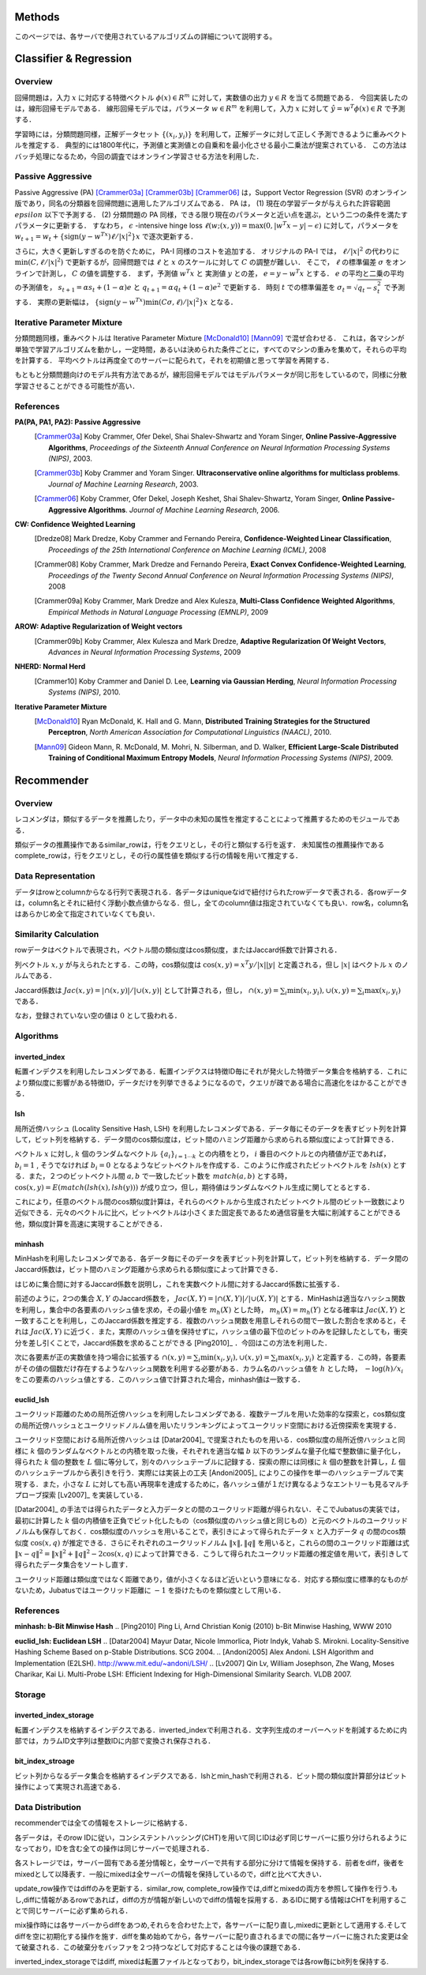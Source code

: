 Methods
=======

このページでは、各サーバで使用されているアルゴリズムの詳細について説明する。

Classifier & Regression
=======================

Overview
--------

回帰問題は，入力 :math:`x` に対応する特徴ベクトル :math:`\phi(x) \in R^m` に対して，実数値の出力 :math:`y \in R` を当てる問題である．
今回実装したのは，線形回帰モデルである．
線形回帰モデルでは，パラメータ :math:`w \in R^m` を利用して，入力 :math:`x` に対して :math:`\hat{y} = w^T \phi(x) \in R` で予測する．

学習時には，分類問題同様，正解データセット :math:`\{(x_i, y_i)\}` を利用して，正解データに対して正しく予測できるように重みベクトルを推定する．
典型的には1800年代に，予測値と実測値との自乗和を最小化させる最小二乗法が提案されている．
この方法はバッチ処理になるため，今回の調査ではオンライン学習させる方法を利用した．

Passive Aggressive
------------------

Passive Aggressive (PA) [Crammer03a]_ [Crammer03b]_ [Crammer06]_ は，Support Vector Regression (SVR) のオンライン版であり，同名の分類器を回帰問題に適用したアルゴリズムである．
PA は， (1) 現在の学習データが与えられた許容範囲 :math:`epsilon` 以下で予測する． (2) 分類問題の PA 同様，できる限り現在のパラメータと近い点を選ぶ，という二つの条件を満たすパラメータに更新する．
すなわち， :math:`\epsilon` -intensive hinge loss :math:`\ell(w; (x, y)) = \max(0, |w^T x - y| - \epsilon)` に対して，パラメータを 
:math:`w_{t+1} = w_{t} + \{\mathrm{sign}(y - w^Tx) \ell / |x|^2\} x` で逐次更新する．

さらに，大きく更新しすぎるのを防ぐために， PA-I 同様のコストを追加する．
オリジナルの PA-I では， :math:`\ell / |x|^2` の代わりに :math:`\min(C, \ell / |x|^2)` で更新するが，回帰問題では :math:`\ell` と :math:`x` のスケールに対して :math:`C` の調整が難しい．
そこで，  :math:`\ell` の標準偏差 :math:`\sigma` をオンラインで計測し， :math:`C` の値を調整する．
まず，予測値 :math:`w^T x` と 実測値 :math:`y` との差， :math:`e = y - w^T x` とする．
:math:`e` の平均と二乗の平均の予測値を， :math:`s_{t+1} = \alpha s_{t}  + (1-\alpha)e` と :math:`q_{t+1} = \alpha q_{t} + (1-\alpha)e^2` で更新する．
時刻 :math:`t` での標準偏差を :math:`\sigma_t = \sqrt{q_t - s_t^2}` で予測する．
実際の更新幅は， :math:`\{\mathrm{sign}(y - w^Tx) \min(C \sigma, \ell) / |x|^2\} x` となる．

Iterative Parameter Mixture
---------------------------

分類問題同様，重みベクトルは Iterative Parameter Mixture [McDonald10]_ [Mann09]_ で混ぜ合わせる．
これは，各マシンが単独で学習アルゴリズムを動かし，一定時間，あるいは決められた条件ごとに，すべてのマシンの重みを集めて，それらの平均を計算する．
平均ベクトルは再度全てのサーバーに配られて，それを初期値と思って学習を再開する．

もともと分類問題向けのモデル共有方法であるが，線形回帰モデルではモデルパラメータが同じ形をしているので，同様に分散学習させることができる可能性が高い．

References
----------

**PA(PA, PA1, PA2): Passive Aggressive**
  .. [Crammer03a] Koby Crammer, Ofer Dekel, Shai Shalev-Shwartz and Yoram Singer, **Online Passive-Aggressive Algorithms**, *Proceedings of the Sixteenth Annual Conference on Neural Information Processing Systems (NIPS)*, 2003.
  .. [Crammer03b] Koby Crammer and Yoram Singer. **Ultraconservative online algorithms for multiclass problems**. *Journal of Machine Learning Research*, 2003.
  .. [Crammer06] Koby Crammer, Ofer Dekel, Joseph Keshet, Shai Shalev-Shwartz, Yoram Singer, **Online Passive-Aggressive Algorithms**. *Journal of Machine Learning Research*, 2006.


**CW:  Confidence Weighted Learning**
  .. [Dredze08] Mark Dredze, Koby Crammer and Fernando Pereira, **Confidence-Weighted Linear Classification**, *Proceedings of the 25th International Conference on Machine Learning (ICML)*, 2008
  .. [Crammer08] Koby Crammer, Mark Dredze and Fernando Pereira, **Exact Convex Confidence-Weighted Learning**, *Proceedings of the Twenty Second Annual Conference on Neural Information Processing Systems (NIPS)*, 2008
  .. [Crammer09a] Koby Crammer, Mark Dredze and Alex Kulesza, **Multi-Class Confidence Weighted Algorithms**, *Empirical Methods in Natural Language Processing (EMNLP)*, 2009


**AROW: Adaptive Regularization of Weight vectors**
  .. [Crammer09b] Koby Crammer, Alex Kulesza and Mark Dredze, **Adaptive Regularization Of Weight Vectors**, *Advances in Neural Information Processing Systems*, 2009


**NHERD: Normal Herd**
  .. [Crammer10] Koby Crammer and Daniel D. Lee, **Learning via Gaussian Herding**, *Neural Information Processing Systems (NIPS)*, 2010.


**Iterative Parameter Mixture**
  .. [McDonald10] Ryan McDonald, K. Hall and G. Mann, **Distributed Training Strategies for the Structured Perceptron**, *North American Association for Computational Linguistics (NAACL)*, 2010.
  .. [Mann09] Gideon Mann, R. McDonald, M. Mohri, N. Silberman, and D. Walker, **Efficient Large-Scale Distributed Training of Conditional Maximum Entropy Models**, *Neural Information Processing Systems (NIPS)*, 2009.


Recommender
===========

Overview
--------

レコメンダは，類似するデータを推薦したり，データ中の未知の属性を推定することによって推薦するためのモジュールである．

類似データの推薦操作であるsimilar_rowは，行をクエリとし，その行と類似する行を返す．
未知属性の推薦操作であるcomplete_rowは，行をクエリとし，その行の属性値を類似する行の情報を用いて推定する．

Data Representation
-------------------

データはrowとcolumnからなる行列で表現される．各データはuniqueなidで紐付けられたrowデータで表される．各rowデータは，column名とそれに紐付く浮動小数点値からなる．但し，全てのcolumn値は指定されていなくても良い．row名，column名はあらかじめ全て指定されていなくても良い．

Similarity Calculation
----------------------

rowデータはベクトルで表現され，ベクトル間の類似度はcos類似度，またはJaccard係数で計算される．

列ベクトル :math:`x, y` が与えられたとする．この時，cos類似度は :math:`\cos(x, y) = x^T y / |x||y|` と定義される，但し :math:`|x|` はベクトル :math:`x` のノルムである．

Jaccard係数は :math:`Jac(x, y) = |\cap(x, y)| / |\cup(x, y)|` として計算される，但し， :math:`\cap(x, y) = \sum_i \min(x_i, y_i), \cup(x, y) = \sum_i \max(x_i, y_i)` である．

なお，登録されていない空の値は :math:`0` として扱われる．

Algorithms
----------

inverted_index
~~~~~~~~~~~~~~

転置インデクスを利用したレコメンダである．転置インデクスは特徴ID毎にそれが発火した特徴データ集合を格納する．これにより類似度に影響がある特徴ID，データだけを列挙できるようになるので，クエリが疎である場合に高速化をはかることができる．

lsh
~~~

局所近傍ハッシュ (Locality Sensitive Hash, LSH) を利用したレコメンダである．データ毎にそのデータを表すビット列を計算して，ビット列を格納する．データ間のcos類似度は，ビット間のハミング距離から求められる類似度によって計算できる．

ベクトル :math:`x` に対し, :math:`k` 個のランダムなベクトル :math:`\{a_i\}_{i=1 \cdots k}` との内積をとり， :math:`i` 番目のベクトルとの内積値が正であれば， :math:`b_i = 1` , そうでなければ :math:`b_i=0` となるようなビットベクトルを作成する．このように作成されたビットベクトルを :math:`lsh(x)` とする．また，２つのビットベクトル間 :math:`a, b` で一致したビット数を :math:`match(a, b)` とする時，
:math:`\cos(x, y) = E(match(lsh(x), lsh(y)))` が成り立つ，但し，期待値はランダムなベクトル生成に関してとるとする．

これにより，任意のベクトル間のcos類似度計算は，それらのベクトルから生成されたビットベクトル間のビット一致数により近似できる．元々のベクトルに比べ，ビットベクトルは小さくまた固定長であるため通信容量を大幅に削減することができる他，類似度計算を高速に実現することができる．

minhash
~~~~~~~

MinHashを利用したレコメンダである．各データ毎にそのデータを表すビット列を計算して，ビット列を格納する．データ間のJaccard係数は，ビット間のハミング距離から求められる類似度によって計算できる．

はじめに集合間に対するJaccard係数を説明し，これを実数ベクトル間に対するJaccard係数に拡張する．

前述のように，2つの集合 :math:`X, Y` のJaccard係数を， :math:`Jac(X, Y) = |\cap(X, Y)|/|\cup(X, Y)|` とする．MinHashは適当なハッシュ関数を利用し，集合中の各要素のハッシュ値を求め，その最小値を :math:`m_h(X)` とした時， :math:`m_h(X) = m_h(Y)` となる確率は :math:`Jac(X, Y)` と一致することを利用し，このJaccard係数を推定する．複数のハッシュ関数を用意しそれらの間で一致した割合を求めると，それは :math:`Jac(X, Y)` に近づく．また，実際のハッシュ値を保持せずに，ハッシュ値の最下位のビットのみを記録したとしても，衝突分を差し引くことで，Jaccard係数を求めることができる [Ping2010]_ ．今回はこの方法を利用した．

次に各要素が正の実数値を持つ場合に拡張する :math:`\cap(x, y) = \sum_i \min(x_i, y_i), \cup(x, y) = \sum_i \max(x_i, y_i)` と定義する．この時，各要素がその値の個数だけ存在するようなハッシュ関数を利用する必要がある．カラム名のハッシュ値を :math:`h` とした時， :math:`-\log(h) / x_i` をこの要素のハッシュ値とする．このハッシュ値で計算された場合，minhash値は一致する．

euclid_lsh
~~~~~~~~~~

ユークリッド距離のための局所近傍ハッシュを利用したレコメンダである．複数テーブルを用いた効率的な探索と，cos類似度の局所近傍ハッシュとユークリッドノルム値を用いたリランキングによってユークリッド空間における近傍探索を実現する．

ユークリッド空間における局所近傍ハッシュは [Datar2004]_ で提案されたものを用いる．cos類似度の局所近傍ハッシュと同様に :math:`k` 個のランダムなベクトルとの内積を取った後，それぞれを適当な幅 :math:`b` 以下のランダムな量子化幅で整数値に量子化し，得られた :math:`k` 個の整数を :math:`L` 個に等分して，別々のハッシュテーブルに記録する．探索の際には同様に :math:`k` 個の整数を計算し，:math:`L` 個のハッシュテーブルから表引きを行う．実際には実装上の工夫 [Andoni2005]_ によりこの操作を単一のハッシュテーブルで実現する．また，小さな :math:`L` に対しても高い再現率を達成するために，各ハッシュ値が１だけ異なるようなエントリーも見るマルチプローブ探索 [Lv2007]_ を実装している．

[Datar2004]_ の手法では得られたデータと入力データとの間のユークリッド距離が得られない．そこでJubatusの実装では，最初に計算した :math:`k` 個の内積値を正負でビット化したもの（cos類似度のハッシュ値と同じもの）と元のベクトルのユークリッドノルムも保存しておく．cos類似度のハッシュを用いることで，表引きによって得られたデータ :math:`x` と入力データ :math:`q` の間のcos類似度 :math:`\cos(x, q)` が推定できる．さらにそれぞれのユークリッドノルム :math:`\lVert x\lVert, \lVert q\lVert` を用いると，これらの間のユークリッド距離は式 :math:`\lVert x-q\lVert^2=\lVert x\lVert^2+\lVert q\lVert^2-2\cos(x, q)` によって計算できる．こうして得られたユークリッド距離の推定値を用いて，表引きして得られたデータ集合をソートし直す．

ユークリッド距離は類似度ではなく距離であり，値が小さくなるほど近いという意味になる．対応する類似度に標準的なものがないため，Jubatusではユークリッド距離に :math:`-1` を掛けたものを類似度として用いる．

References
----------

**minhash: b-Bit Minwise Hash**
.. [Ping2010] Ping Li, Arnd Christian Konig (2010) b-Bit Minwise Hashing, WWW 2010

**euclid_lsh: Euclidean LSH**
.. [Datar2004] Mayur Datar, Nicole Immorlica, Piotr Indyk, Vahab S. Mirokni. Locality-Sensitive Hashing Scheme Based on p-Stable Distributions. SCG 2004.
.. [Andoni2005] Alex Andoni. LSH Algorithm and Implementation (E2LSH). http://www.mit.edu/~andoni/LSH/
.. [Lv2007] Qin Lv, William Josephson, Zhe Wang, Moses Charikar, Kai Li. Multi-Probe LSH: Efficient Indexing for High-Dimensional Similarity Search. VLDB 2007.

Storage
-------

inverted_index_storage
~~~~~~~~~~~~~~~~~~~~~~

転置インデクスを格納するインデクスである．inverted_indexで利用される．文字列生成のオーバーヘッドを削減するために内部では，カラムID文字列は整数IDに内部で変換され保存される．

bit_index_stroage
~~~~~~~~~~~~~~~~~

ビット列からなるデータ集合を格納するインデクスである．lshとmin_hashで利用される．ビット間の類似度計算部分はビット操作によって実現され高速である．

Data Distribution
-----------------

recommenderでは全ての情報をストレージに格納する．

各データは，そのrow IDに従い，コンシステントハッシング(CHT)を用いて同じIDは必ず同じサーバーに振り分けられるようになっており，IDを含む全ての操作は同じサーバーで処理される．

各ストレージでは，サーバー固有である差分情報と，全サーバーで共有する部分に分けて情報を保持する．前者をdiff，後者をmixedとして以降表す．一般にmixedは全サーバーの情報を保持しているので，diffと比べて大きい．

update_row操作ではdiffのみを更新する．similar_row, complete_row操作では,diffとmixedの両方を参照して操作を行う.もし,diffに情報があるrowであれば，diffの方が情報が新しいのでdiffの情報を採用する．あるIDに関する情報はCHTを利用することで同じサーバーに必ず集められる．

mix操作時には各サーバーからdiffをあつめ,それらを合わせた上で，各サーバーに配り直し,mixedに更新として適用する.そしてdiffを空に初期化する操作を施す．diffを集め始めてから，各サーバーに配り直されるまでの間に各サーバーに施された変更は全て破棄される．この破棄分をバッファを２つ持つなどして対応することは今後の課題である．

inverted_index_storageではdiff, mixedは転置ファイルとなっており，bit_index_storageでは各row毎にbit列を保持する.

